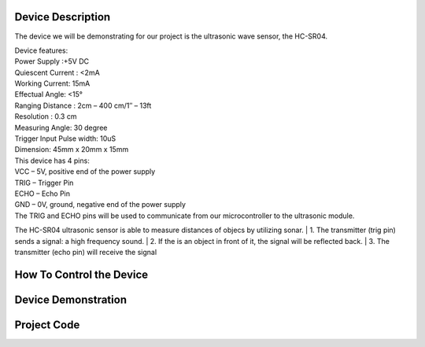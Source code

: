Device Description
******************
The device we will be demonstrating for our project is the ultrasonic wave sensor, the HC-SR04.

.. image:: ultrasonic.png
	:align: center

| Device features:
| Power Supply :+5V DC
| Quiescent Current : <2mA
| Working Current: 15mA
| Effectual Angle: <15°
| Ranging Distance : 2cm – 400 cm/1″ – 13ft
| Resolution : 0.3 cm
| Measuring Angle: 30 degree
| Trigger Input Pulse width: 10uS
| Dimension: 45mm x 20mm x 15mm

| This device has 4 pins:
| VCC  – 5V, positive end of the power supply
| TRIG – Trigger Pin
| ECHO – Echo Pin
| GND  – 0V, ground, negative end of the power supply
| The TRIG and ECHO pins will be used to communicate from our microcontroller to the ultrasonic module. 

The HC-SR04 ultrasonic sensor is able to measure distances of objecs by utilizing sonar.
| 1. The transmitter (trig pin) sends a signal: a high frequency sound.
| 2. If the is an object in front of it, the signal will be reflected back.
| 3. The transmitter (echo pin) will receive the signal

How To Control the Device
*************************

Device Demonstration
********************

Project Code
************
